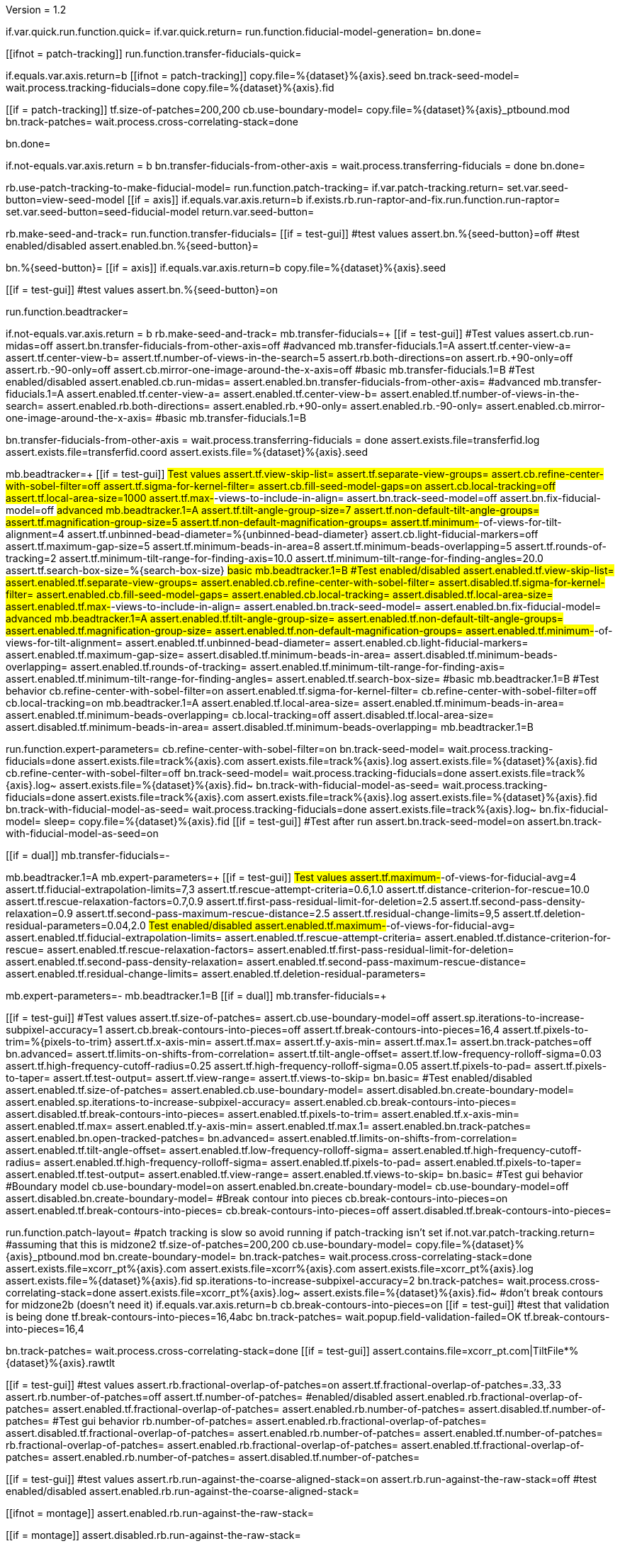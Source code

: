 Version = 1.2

[function = main]
if.var.quick.run.function.quick=
if.var.quick.return=
run.function.fiducial-model-generation=
bn.done=


[function = quick]
[[ifnot = patch-tracking]]
  run.function.transfer-fiducials-quick=
[[]]
if.equals.var.axis.return=b
[[ifnot = patch-tracking]]
  copy.file=%{dataset}%{axis}.seed
  bn.track-seed-model=
  wait.process.tracking-fiducials=done
  copy.file=%{dataset}%{axis}.fid
[[]]
[[if = patch-tracking]]
  tf.size-of-patches=200,200
  cb.use-boundary-model=
  copy.file=%{dataset}%{axis}_ptbound.mod
  bn.track-patches=
  wait.process.cross-correlating-stack=done
[[]]
bn.done=


[function = transfer-fiducials-quick]
if.not-equals.var.axis.return = b
bn.transfer-fiducials-from-other-axis =
wait.process.transferring-fiducials = done
bn.done=


[function = fiducial-model-generation]
rb.use-patch-tracking-to-make-fiducial-model=
run.function.patch-tracking=
if.var.patch-tracking.return=
set.var.seed-button=view-seed-model
[[if = axis]]
	if.equals.var.axis.return=b
	if.exists.rb.run-raptor-and-fix.run.function.run-raptor=
	set.var.seed-button=seed-fiducial-model
	return.var.seed-button=
[[]]
rb.make-seed-and-track=
run.function.transfer-fiducials=
[[if = test-gui]]
	#test values
	assert.bn.%{seed-button}=off
	#test enabled/disabled
	assert.enabled.bn.%{seed-button}=
[[]]
bn.%{seed-button}=
[[if = axis]]
  if.equals.var.axis.return=b
  copy.file=%{dataset}%{axis}.seed
[[]]
[[if = test-gui]]
	#test values
	assert.bn.%{seed-button}=on
[[]]
run.function.beadtracker=


[function = transfer-fiducials]
if.not-equals.var.axis.return = b
rb.make-seed-and-track=
mb.transfer-fiducials=+
[[if = test-gui]]
	#Test values
	assert.cb.run-midas=off
	assert.bn.transfer-fiducials-from-other-axis=off
	#advanced
	mb.transfer-fiducials.1=A
	assert.tf.center-view-a=
	assert.tf.center-view-b=
	assert.tf.number-of-views-in-the-search=5
	assert.rb.both-directions=on
	assert.rb.+90-only=off
	assert.rb.-90-only=off
	assert.cb.mirror-one-image-around-the-x-axis=off
	#basic
	mb.transfer-fiducials.1=B
	#Test enabled/disabled
	assert.enabled.cb.run-midas=
	assert.enabled.bn.transfer-fiducials-from-other-axis=
	#advanced
	mb.transfer-fiducials.1=A
	assert.enabled.tf.center-view-a=
	assert.enabled.tf.center-view-b=
	assert.enabled.tf.number-of-views-in-the-search=
	assert.enabled.rb.both-directions=
	assert.enabled.rb.+90-only=
	assert.enabled.rb.-90-only=
	assert.enabled.cb.mirror-one-image-around-the-x-axis=
	#basic
	mb.transfer-fiducials.1=B
[[]]
bn.transfer-fiducials-from-other-axis =
wait.process.transferring-fiducials = done
assert.exists.file=transferfid.log
assert.exists.file=transferfid.coord
assert.exists.file=%{dataset}%{axis}.seed


[function = beadtracker]
mb.beadtracker=+
[[if = test-gui]]
	#Test values
	assert.tf.view-skip-list=
	assert.tf.separate-view-groups=
	assert.cb.refine-center-with-sobel-filter=off
	assert.tf.sigma-for-kernel-filter=
	assert.cb.fill-seed-model-gaps=on
	assert.cb.local-tracking=off
	assert.tf.local-area-size=1000
	assert.tf.max-#-views-to-include-in-align=
	assert.bn.track-seed-model=off
	assert.bn.fix-fiducial-model=off
	#advanced
	mb.beadtracker.1=A
	assert.tf.tilt-angle-group-size=7
	assert.tf.non-default-tilt-angle-groups=
	assert.tf.magnification-group-size=5
	assert.tf.non-default-magnification-groups=
	assert.tf.minimum-#-of-views-for-tilt-alignment=4
	assert.tf.unbinned-bead-diameter=%{unbinned-bead-diameter}
	assert.cb.light-fiducial-markers=off
	assert.tf.maximum-gap-size=5
	assert.tf.minimum-beads-in-area=8
	assert.tf.minimum-beads-overlapping=5
	assert.tf.rounds-of-tracking=2
	assert.tf.minimum-tilt-range-for-finding-axis=10.0
	assert.tf.minimum-tilt-range-for-finding-angles=20.0
	assert.tf.search-box-size=%{search-box-size}
	#basic
	mb.beadtracker.1=B
	#Test enabled/disabled
	assert.enabled.tf.view-skip-list=
	assert.enabled.tf.separate-view-groups=
	assert.enabled.cb.refine-center-with-sobel-filter=
  assert.disabled.tf.sigma-for-kernel-filter=
	assert.enabled.cb.fill-seed-model-gaps=
	assert.enabled.cb.local-tracking=
	assert.disabled.tf.local-area-size=
	assert.enabled.tf.max-#-views-to-include-in-align=
	assert.enabled.bn.track-seed-model=
	assert.enabled.bn.fix-fiducial-model=
	#advanced
	mb.beadtracker.1=A
	assert.enabled.tf.tilt-angle-group-size=
	assert.enabled.tf.non-default-tilt-angle-groups=
	assert.enabled.tf.magnification-group-size=
	assert.enabled.tf.non-default-magnification-groups=
	assert.enabled.tf.minimum-#-of-views-for-tilt-alignment=
	assert.enabled.tf.unbinned-bead-diameter=
	assert.enabled.cb.light-fiducial-markers=
	assert.enabled.tf.maximum-gap-size=
	assert.disabled.tf.minimum-beads-in-area=
	assert.disabled.tf.minimum-beads-overlapping=
	assert.enabled.tf.rounds-of-tracking=
	assert.enabled.tf.minimum-tilt-range-for-finding-axis=
	assert.enabled.tf.minimum-tilt-range-for-finding-angles=
	assert.enabled.tf.search-box-size=
	#basic
	mb.beadtracker.1=B
	#Test behavior
	cb.refine-center-with-sobel-filter=on
  assert.enabled.tf.sigma-for-kernel-filter=
  cb.refine-center-with-sobel-filter=off
	cb.local-tracking=on
	mb.beadtracker.1=A
	assert.enabled.tf.local-area-size=
	assert.enabled.tf.minimum-beads-in-area=
	assert.enabled.tf.minimum-beads-overlapping=
	cb.local-tracking=off
	assert.disabled.tf.local-area-size=
	assert.disabled.tf.minimum-beads-in-area=
	assert.disabled.tf.minimum-beads-overlapping=
	mb.beadtracker.1=B
[[]]
run.function.expert-parameters=
cb.refine-center-with-sobel-filter=on
bn.track-seed-model=
wait.process.tracking-fiducials=done
assert.exists.file=track%{axis}.com
assert.exists.file=track%{axis}.log
assert.exists.file=%{dataset}%{axis}.fid
cb.refine-center-with-sobel-filter=off
bn.track-seed-model=
wait.process.tracking-fiducials=done
assert.exists.file=track%{axis}.log~
assert.exists.file=%{dataset}%{axis}.fid~
bn.track-with-fiducial-model-as-seed=
wait.process.tracking-fiducials=done
assert.exists.file=track%{axis}.com
assert.exists.file=track%{axis}.log
assert.exists.file=%{dataset}%{axis}.fid
bn.track-with-fiducial-model-as-seed=
wait.process.tracking-fiducials=done
assert.exists.file=track%{axis}.log~
bn.fix-fiducial-model=
sleep=
copy.file=%{dataset}%{axis}.fid
[[if = test-gui]]
	#Test after run
	assert.bn.track-seed-model=on
	assert.bn.track-with-fiducial-model-as-seed=on
[[]]


[function = expert-parameters]
[[if = dual]]
	mb.transfer-fiducials=-
[[]]
mb.beadtracker.1=A
mb.expert-parameters=+
[[if = test-gui]]
	#Test values
	assert.tf.maximum-#-of-views-for-fiducial-avg=4
	assert.tf.fiducial-extrapolation-limits=7,3
	assert.tf.rescue-attempt-criteria=0.6,1.0
	assert.tf.distance-criterion-for-rescue=10.0
	assert.tf.rescue-relaxation-factors=0.7,0.9
	assert.tf.first-pass-residual-limit-for-deletion=2.5
	assert.tf.second-pass-density-relaxation=0.9
	assert.tf.second-pass-maximum-rescue-distance=2.5
	assert.tf.residual-change-limits=9,5
	assert.tf.deletion-residual-parameters=0.04,2.0
	#Test enabled/disabled
	assert.enabled.tf.maximum-#-of-views-for-fiducial-avg=
	assert.enabled.tf.fiducial-extrapolation-limits=
	assert.enabled.tf.rescue-attempt-criteria=
	assert.enabled.tf.distance-criterion-for-rescue=
	assert.enabled.tf.rescue-relaxation-factors=
	assert.enabled.tf.first-pass-residual-limit-for-deletion=
	assert.enabled.tf.second-pass-density-relaxation=
	assert.enabled.tf.second-pass-maximum-rescue-distance=
	assert.enabled.tf.residual-change-limits=
	assert.enabled.tf.deletion-residual-parameters=
[[]]
mb.expert-parameters=-
mb.beadtracker.1=B
[[if = dual]]
	mb.transfer-fiducials=+
[[]]


[function = patch-tracking]
[[if = test-gui]]
	#Test values
	assert.tf.size-of-patches=
	assert.cb.use-boundary-model=off
	assert.sp.iterations-to-increase-subpixel-accuracy=1
	assert.cb.break-contours-into-pieces=off
	assert.tf.break-contours-into-pieces=16,4
	assert.tf.pixels-to-trim=%{pixels-to-trim}
	assert.tf.x-axis-min=
	assert.tf.max=
	assert.tf.y-axis-min=
	assert.tf.max.1=
	assert.bn.track-patches=off
	bn.advanced=
	assert.tf.limits-on-shifts-from-correlation=
	assert.tf.tilt-angle-offset=
	assert.tf.low-frequency-rolloff-sigma=0.03
	assert.tf.high-frequency-cutoff-radius=0.25
	assert.tf.high-frequency-rolloff-sigma=0.05
	assert.tf.pixels-to-pad=
	assert.tf.pixels-to-taper=
	assert.tf.test-output=
	assert.tf.view-range=
	assert.tf.views-to-skip=
	bn.basic=
	#Test enabled/disabled
	assert.enabled.tf.size-of-patches=
	assert.enabled.cb.use-boundary-model=
	assert.disabled.bn.create-boundary-model=
	assert.enabled.sp.iterations-to-increase-subpixel-accuracy=
	assert.enabled.cb.break-contours-into-pieces=
	assert.disabled.tf.break-contours-into-pieces=
	assert.enabled.tf.pixels-to-trim=
	assert.enabled.tf.x-axis-min=
	assert.enabled.tf.max=
	assert.enabled.tf.y-axis-min=
	assert.enabled.tf.max.1=
	assert.enabled.bn.track-patches=
	assert.enabled.bn.open-tracked-patches=
	bn.advanced=
	assert.enabled.tf.limits-on-shifts-from-correlation=
	assert.enabled.tf.tilt-angle-offset=
	assert.enabled.tf.low-frequency-rolloff-sigma=
	assert.enabled.tf.high-frequency-cutoff-radius=
	assert.enabled.tf.high-frequency-rolloff-sigma=
	assert.enabled.tf.pixels-to-pad=
	assert.enabled.tf.pixels-to-taper=
	assert.enabled.tf.test-output=
	assert.enabled.tf.view-range=
	assert.enabled.tf.views-to-skip=
	bn.basic=
	#Test gui behavior
	#Boundary model
	cb.use-boundary-model=on
	assert.enabled.bn.create-boundary-model=
	cb.use-boundary-model=off
	assert.disabled.bn.create-boundary-model=
	#Break contour into pieces
	cb.break-contours-into-pieces=on
	assert.enabled.tf.break-contours-into-pieces=
	cb.break-contours-into-pieces=off
	assert.disabled.tf.break-contours-into-pieces=
[[]]
run.function.patch-layout=
#patch tracking is slow so avoid running if patch-tracking isn't set
if.not.var.patch-tracking.return=
#assuming that this is midzone2
tf.size-of-patches=200,200
cb.use-boundary-model=
copy.file=%{dataset}%{axis}_ptbound.mod
bn.create-boundary-model=
bn.track-patches=
wait.process.cross-correlating-stack=done
assert.exists.file=xcorr_pt%{axis}.com
assert.exists.file=xcorr%{axis}.com
assert.exists.file=xcorr_pt%{axis}.log
assert.exists.file=%{dataset}%{axis}.fid
sp.iterations-to-increase-subpixel-accuracy=2
bn.track-patches=
wait.process.cross-correlating-stack=done
assert.exists.file=xcorr_pt%{axis}.log~
assert.exists.file=%{dataset}%{axis}.fid~
#don't break contours for midzone2b (doesn't need it)
if.equals.var.axis.return=b
cb.break-contours-into-pieces=on
[[if = test-gui]]
  #test that validation is being done
  tf.break-contours-into-pieces=16,4abc
  bn.track-patches=
  wait.popup.field-validation-failed=OK
  tf.break-contours-into-pieces=16,4
[[]]
bn.track-patches=
wait.process.cross-correlating-stack=done
[[if = test-gui]]
  assert.contains.file=xcorr_pt.com|TiltFile*%{dataset}%{axis}.rawtlt
[[]]


[function = patch-layout]
[[if = test-gui]]
	#test values
	assert.rb.fractional-overlap-of-patches=on
	assert.tf.fractional-overlap-of-patches=.33,.33
	assert.rb.number-of-patches=off
	assert.tf.number-of-patches=
	#enabled/disabled
	assert.enabled.rb.fractional-overlap-of-patches=
	assert.enabled.tf.fractional-overlap-of-patches=
	assert.enabled.rb.number-of-patches=
	assert.disabled.tf.number-of-patches=
	#Test gui behavior
	rb.number-of-patches=
	assert.enabled.rb.fractional-overlap-of-patches=
	assert.disabled.tf.fractional-overlap-of-patches=
	assert.enabled.rb.number-of-patches=
	assert.enabled.tf.number-of-patches=
	rb.fractional-overlap-of-patches=
	assert.enabled.rb.fractional-overlap-of-patches=
	assert.enabled.tf.fractional-overlap-of-patches=
	assert.enabled.rb.number-of-patches=
	assert.disabled.tf.number-of-patches=
[[]]


[function = test-raptor-input]
[[if = test-gui]]
  #test values
  assert.rb.run-against-the-coarse-aligned-stack=on
  assert.rb.run-against-the-raw-stack=off
  #test enabled/disabled
  assert.enabled.rb.run-against-the-coarse-aligned-stack=
[[]]
[[ifnot = montage]]
  assert.enabled.rb.run-against-the-raw-stack=
[[]]
[[if = montage]]
  assert.disabled.rb.run-against-the-raw-stack=
[[]]


[function = run-raptor]
rb.run-raptor-and-fix=
run.function.test-raptor-input=
[[if = test-gui]]
	#test values
	assert.tf.#-of-beads-to-choose=
	assert.tf.unbinned-bead-diameter=%{int-unbinned-bead-diameter}
	assert.bn.run-raptor=off
	assert.bn.use-raptor-result-as-fiducial-model=off
	#test enabled/disabled
	assert.enabled.bn.open-stack-in-3dmod=
	assert.enabled.tf.#-of-beads-to-choose=
	assert.enabled.tf.unbinned-bead-diameter=
	assert.enabled.bn.run-raptor=
	assert.enabled.bn.open-raptor-model-in-3dmod=
	assert.enabled.bn.use-raptor-result-as-fiducial-model=
[[]]
if.not.var.run-raptor.return=
tf.#-of-beads-to-choose=%{#-of-beads-to-choose}
#run raptor against the raw stack
[[ifnot = montage]]
  # Montage raw stack cannot be used with RAPTOR
  # Run RAPTOR against raw stack
  rb.run-against-the-raw-stack=
[[]]
bn.run-raptor=
wait.process.running-runraptor=done
assert.exists.file=%{dataset}%{axis}_raptor.fid
assert.exists.file=raptor1
assert.exists.file=raptor1/align
assert.exists.file=raptor1/IMOD
assert.exists.file=raptor1/align/%{dataset}%{axis}_IMOD.log
assert.exists.file=raptor1/align/%{dataset}%{axis}_RAPTOR.log
assert.exists.file=raptor1/IMOD/%{dataset}%{axis}.fid.txt
assert.exists.file=raptor1/IMOD/%{dataset}%{axis}.rawtlt
#run raptor against the coarse aligned stack
bn.run-raptor=
wait.process.running-runraptor=done
assert.exists.file=%{dataset}%{axis}_raptor.fid~
assert.exists.file=raptor2
assert.exists.file=raptor2/align
assert.exists.file=raptor2/IMOD
assert.exists.file=raptor2/align/%{dataset}%{axis}_IMOD.log
assert.exists.file=raptor2/align/%{dataset}%{axis}_RAPTOR.log
assert.exists.file=raptor2/IMOD/%{dataset}%{axis}.fid.txt
assert.exists.file=raptor2/IMOD/%{dataset}%{axis}.rawtlt
bn.open-raptor-model-in-3dmod=
bn.use-raptor-result-as-fiducial-model=
assert.not-exists.file=%{dataset}%{axis}_raptor.fid
assert.exists.file=%{dataset}%{axis}.fid
bn.use-raptor-result-as-fiducial-model=
wait.popup.entry-error=OK

